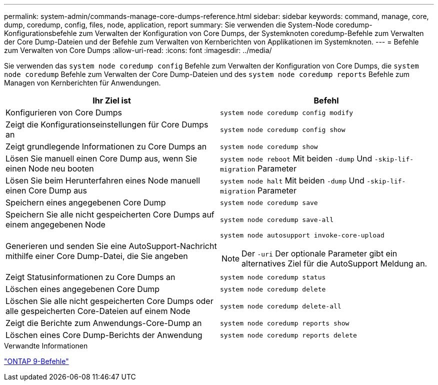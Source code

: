 ---
permalink: system-admin/commands-manage-core-dumps-reference.html 
sidebar: sidebar 
keywords: command, manage, core, dump, coredump, config, files, node, application, report 
summary: Sie verwenden die System-Node coredump-Konfigurationsbefehle zum Verwalten der Konfiguration von Core Dumps, der Systemknoten coredump-Befehle zum Verwalten der Core Dump-Dateien und der Befehle zum Verwalten von Kernberichten von Applikationen im Systemknoten. 
---
= Befehle zum Verwalten von Core Dumps
:allow-uri-read: 
:icons: font
:imagesdir: ../media/


[role="lead"]
Sie verwenden das `system node coredump config` Befehle zum Verwalten der Konfiguration von Core Dumps, die `system node coredump` Befehle zum Verwalten der Core Dump-Dateien und des `system node coredump reports` Befehle zum Managen von Kernberichten für Anwendungen.

|===
| Ihr Ziel ist | Befehl 


 a| 
Konfigurieren von Core Dumps
 a| 
`system node coredump config modify`



 a| 
Zeigt die Konfigurationseinstellungen für Core Dumps an
 a| 
`system node coredump config show`



 a| 
Zeigt grundlegende Informationen zu Core Dumps an
 a| 
`system node coredump show`



 a| 
Lösen Sie manuell einen Core Dump aus, wenn Sie einen Node neu booten
 a| 
`system node reboot` Mit beiden `-dump` Und `-skip-lif-migration` Parameter



 a| 
Lösen Sie beim Herunterfahren eines Node manuell einen Core Dump aus
 a| 
`system node halt` Mit beiden `-dump` Und `-skip-lif-migration` Parameter



 a| 
Speichern eines angegebenen Core Dump
 a| 
`system node coredump save`



 a| 
Speichern Sie alle nicht gespeicherten Core Dumps auf einem angegebenen Node
 a| 
`system node coredump save-all`



 a| 
Generieren und senden Sie eine AutoSupport-Nachricht mithilfe einer Core Dump-Datei, die Sie angeben
 a| 
`system node autosupport invoke-core-upload`

[NOTE]
====
Der `-uri` Der optionale Parameter gibt ein alternatives Ziel für die AutoSupport Meldung an.

====


 a| 
Zeigt Statusinformationen zu Core Dumps an
 a| 
`system node coredump status`



 a| 
Löschen eines angegebenen Core Dump
 a| 
`system node coredump delete`



 a| 
Löschen Sie alle nicht gespeicherten Core Dumps oder alle gespeicherten Core-Dateien auf einem Node
 a| 
`system node coredump delete-all`



 a| 
Zeigt die Berichte zum Anwendungs-Core-Dump an
 a| 
`system node coredump reports show`



 a| 
Löschen eines Core Dump-Berichts der Anwendung
 a| 
`system node coredump reports delete`

|===
.Verwandte Informationen
http://docs.netapp.com/ontap-9/topic/com.netapp.doc.dot-cm-cmpr/GUID-5CB10C70-AC11-41C0-8C16-B4D0DF916E9B.html["ONTAP 9-Befehle"^]
